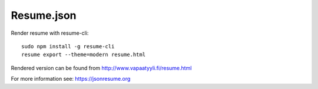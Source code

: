 Resume.json
===========

Render resume with resume-cli::

    sudo npm install -g resume-cli
    resume export --theme=modern resume.html

Rendered version can be found from http://www.vapaatyyli.fi/resume.html

For more information see: https://jsonresume.org
